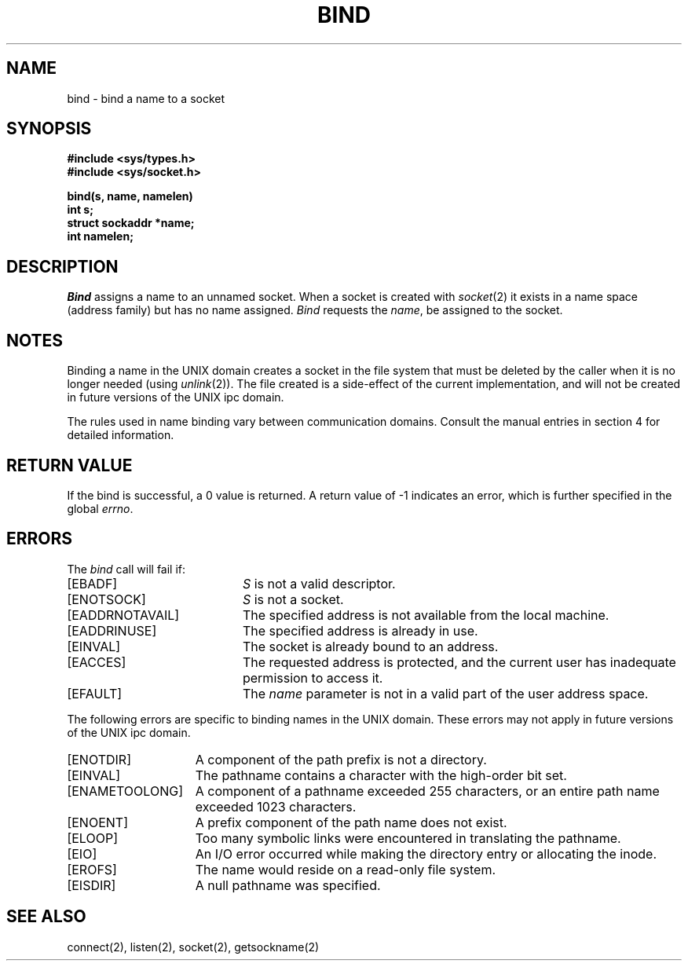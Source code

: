 .\" Copyright (c) 1983 Regents of the University of California.
.\" All rights reserved.  The Berkeley software License Agreement
.\" specifies the terms and conditions for redistribution.
.\"
.\"	@(#)bind.2	6.4 (Berkeley) 3/29/86
.\"
.TH BIND 2 ""
.UC 5
.SH NAME
bind \- bind a name to a socket
.SH SYNOPSIS
.nf
.ft B
#include <sys/types.h>
#include <sys/socket.h>
.PP
.ft B
bind(s, name, namelen)
int s;
struct sockaddr *name;
int namelen;
.fi
.SH DESCRIPTION
.I Bind
assigns a name to an unnamed socket.
When a socket is created 
with
.IR socket (2)
it exists in a name space (address family)
but has no name assigned.
.I Bind
requests the
.IR name ,
be assigned to the socket.
.SH NOTES
Binding a name in the UNIX domain creates a socket in the file
system that must be deleted by the caller when it is no longer
needed (using
.IR unlink (2)).
The file created
is a side-effect of the current implementation,
and will not be created in future versions
of the UNIX ipc domain.
.PP
The rules used in name binding vary between communication domains.
Consult the manual entries in section 4 for detailed information.
.SH "RETURN VALUE
If the bind is successful, a 0 value is returned.
A return value of \-1 indicates an error, which is
further specified in the global \fIerrno\fP.
.SH ERRORS
The \fIbind\fP call will fail if:
.TP 20
[EBADF]
\fIS\fP is not a valid descriptor.
.TP 20
[ENOTSOCK]
\fIS\fP is not a socket.
.TP 20
[EADDRNOTAVAIL]
The specified address is not available from the local machine.
.TP 20
[EADDRINUSE]
The specified address is already in use.
.TP 20
[EINVAL]
The socket is already bound to an address.
.TP 20
[EACCES]
The requested address is protected, and the current user
has inadequate permission to access it.
.TP 20
[EFAULT]
The \fIname\fP parameter is not in a valid part of the user
address space.
.PP
The following errors are specific to binding names in the UNIX domain.
These errors may not apply in future versions of the UNIX ipc domain.
.TP 15
[ENOTDIR]
A component of the path prefix is not a directory.
.TP 15
[EINVAL]
The pathname contains a character with the high-order bit set.
.TP 15
[ENAMETOOLONG]
A component of a pathname exceeded 255 characters,
or an entire path name exceeded 1023 characters.
.TP 15
[ENOENT]
A prefix component of the path name does not exist.
.TP 15
[ELOOP]
Too many symbolic links were encountered in translating the pathname.
.TP 15
[EIO]
An I/O error occurred while making the directory entry or allocating the inode.
.TP 15
[EROFS]
The name would reside on a read-only file system.
.TP 15
[EISDIR]
A null pathname was specified.
.SH SEE ALSO
connect(2), listen(2), socket(2), getsockname(2)
